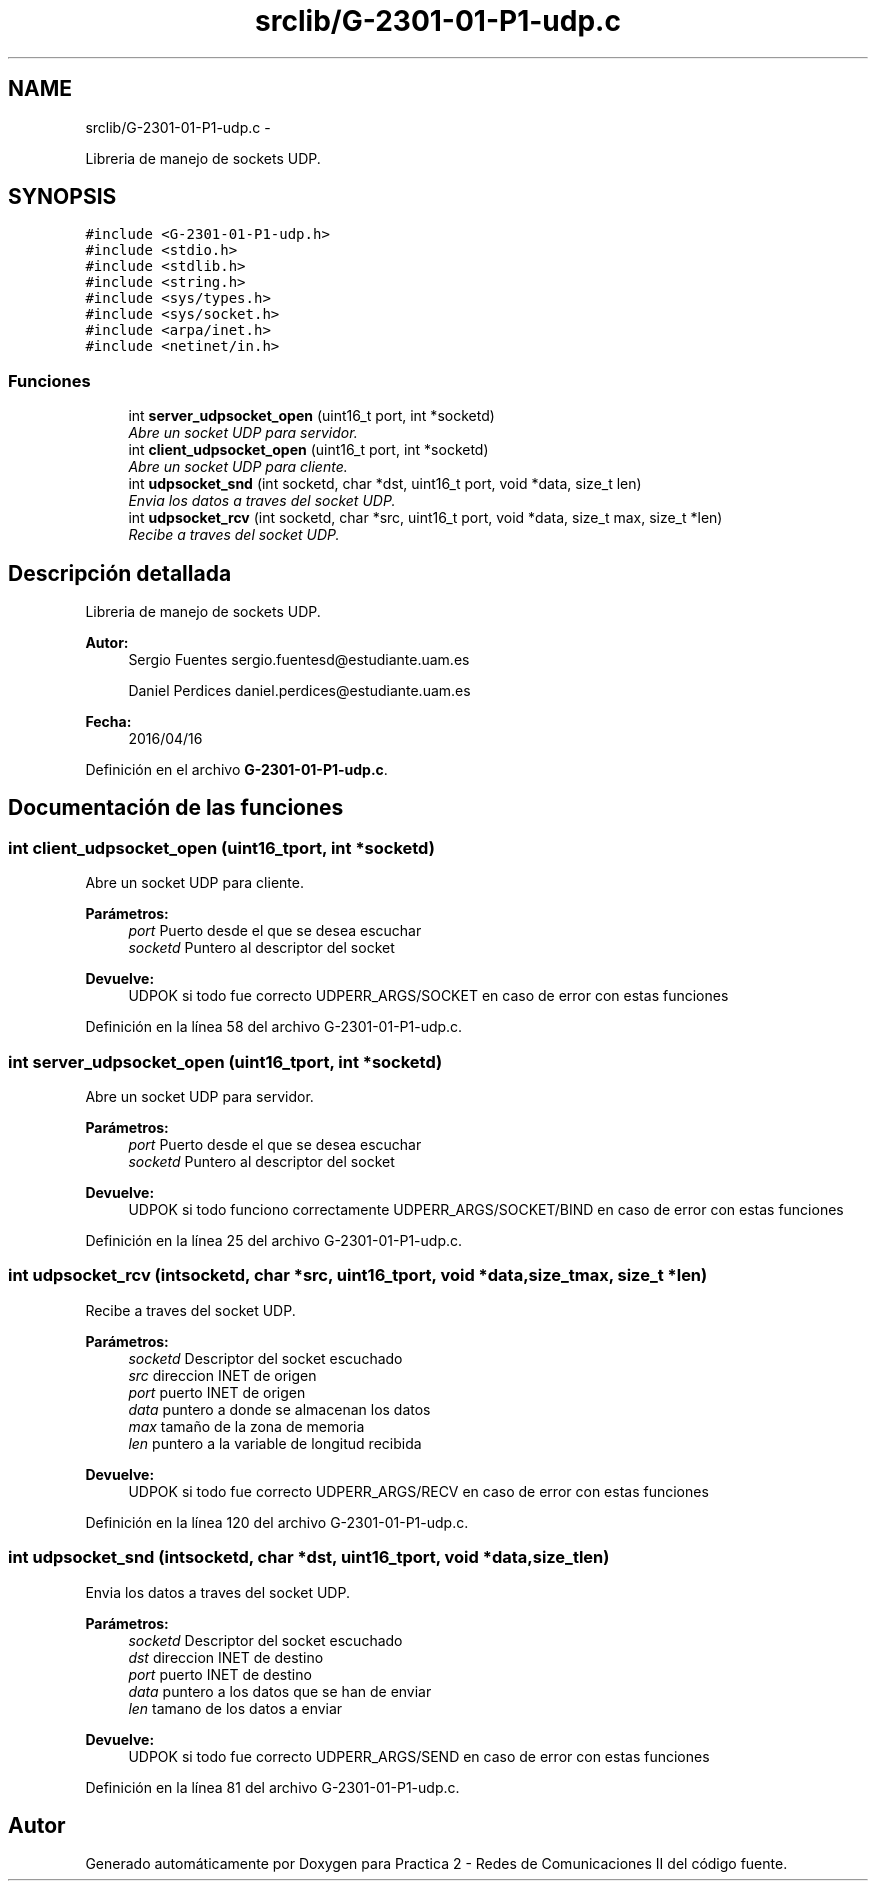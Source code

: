 .TH "srclib/G-2301-01-P1-udp.c" 3 "Miércoles, 20 de Abril de 2016" "Practica 2 - Redes de Comunicaciones II" \" -*- nroff -*-
.ad l
.nh
.SH NAME
srclib/G-2301-01-P1-udp.c \- 
.PP
Libreria de manejo de sockets UDP\&.  

.SH SYNOPSIS
.br
.PP
\fC#include <G-2301-01-P1-udp\&.h>\fP
.br
\fC#include <stdio\&.h>\fP
.br
\fC#include <stdlib\&.h>\fP
.br
\fC#include <string\&.h>\fP
.br
\fC#include <sys/types\&.h>\fP
.br
\fC#include <sys/socket\&.h>\fP
.br
\fC#include <arpa/inet\&.h>\fP
.br
\fC#include <netinet/in\&.h>\fP
.br

.SS "Funciones"

.in +1c
.ti -1c
.RI "int \fBserver_udpsocket_open\fP (uint16_t port, int *socketd)"
.br
.RI "\fIAbre un socket UDP para servidor\&. \fP"
.ti -1c
.RI "int \fBclient_udpsocket_open\fP (uint16_t port, int *socketd)"
.br
.RI "\fIAbre un socket UDP para cliente\&. \fP"
.ti -1c
.RI "int \fBudpsocket_snd\fP (int socketd, char *dst, uint16_t port, void *data, size_t len)"
.br
.RI "\fIEnvia los datos a traves del socket UDP\&. \fP"
.ti -1c
.RI "int \fBudpsocket_rcv\fP (int socketd, char *src, uint16_t port, void *data, size_t max, size_t *len)"
.br
.RI "\fIRecibe a traves del socket UDP\&. \fP"
.in -1c
.SH "Descripción detallada"
.PP 
Libreria de manejo de sockets UDP\&. 


.PP
\fBAutor:\fP
.RS 4
Sergio Fuentes sergio.fuentesd@estudiante.uam.es 
.PP
Daniel Perdices daniel.perdices@estudiante.uam.es 
.RE
.PP
\fBFecha:\fP
.RS 4
2016/04/16 
.RE
.PP

.PP
Definición en el archivo \fBG-2301-01-P1-udp\&.c\fP\&.
.SH "Documentación de las funciones"
.PP 
.SS "int client_udpsocket_open (uint16_tport, int *socketd)"

.PP
Abre un socket UDP para cliente\&. 
.PP
\fBParámetros:\fP
.RS 4
\fIport\fP Puerto desde el que se desea escuchar 
.br
\fIsocketd\fP Puntero al descriptor del socket 
.RE
.PP
\fBDevuelve:\fP
.RS 4
UDPOK si todo fue correcto UDPERR_ARGS/SOCKET en caso de error con estas funciones 
.RE
.PP

.PP
Definición en la línea 58 del archivo G-2301-01-P1-udp\&.c\&.
.SS "int server_udpsocket_open (uint16_tport, int *socketd)"

.PP
Abre un socket UDP para servidor\&. 
.PP
\fBParámetros:\fP
.RS 4
\fIport\fP Puerto desde el que se desea escuchar 
.br
\fIsocketd\fP Puntero al descriptor del socket 
.RE
.PP
\fBDevuelve:\fP
.RS 4
UDPOK si todo funciono correctamente UDPERR_ARGS/SOCKET/BIND en caso de error con estas funciones 
.RE
.PP

.PP
Definición en la línea 25 del archivo G-2301-01-P1-udp\&.c\&.
.SS "int udpsocket_rcv (intsocketd, char *src, uint16_tport, void *data, size_tmax, size_t *len)"

.PP
Recibe a traves del socket UDP\&. 
.PP
\fBParámetros:\fP
.RS 4
\fIsocketd\fP Descriptor del socket escuchado 
.br
\fIsrc\fP direccion INET de origen 
.br
\fIport\fP puerto INET de origen 
.br
\fIdata\fP puntero a donde se almacenan los datos 
.br
\fImax\fP tamaño de la zona de memoria 
.br
\fIlen\fP puntero a la variable de longitud recibida 
.RE
.PP
\fBDevuelve:\fP
.RS 4
UDPOK si todo fue correcto UDPERR_ARGS/RECV en caso de error con estas funciones 
.RE
.PP

.PP
Definición en la línea 120 del archivo G-2301-01-P1-udp\&.c\&.
.SS "int udpsocket_snd (intsocketd, char *dst, uint16_tport, void *data, size_tlen)"

.PP
Envia los datos a traves del socket UDP\&. 
.PP
\fBParámetros:\fP
.RS 4
\fIsocketd\fP Descriptor del socket escuchado 
.br
\fIdst\fP direccion INET de destino 
.br
\fIport\fP puerto INET de destino 
.br
\fIdata\fP puntero a los datos que se han de enviar 
.br
\fIlen\fP tamano de los datos a enviar 
.RE
.PP
\fBDevuelve:\fP
.RS 4
UDPOK si todo fue correcto UDPERR_ARGS/SEND en caso de error con estas funciones 
.RE
.PP

.PP
Definición en la línea 81 del archivo G-2301-01-P1-udp\&.c\&.
.SH "Autor"
.PP 
Generado automáticamente por Doxygen para Practica 2 - Redes de Comunicaciones II del código fuente\&.
